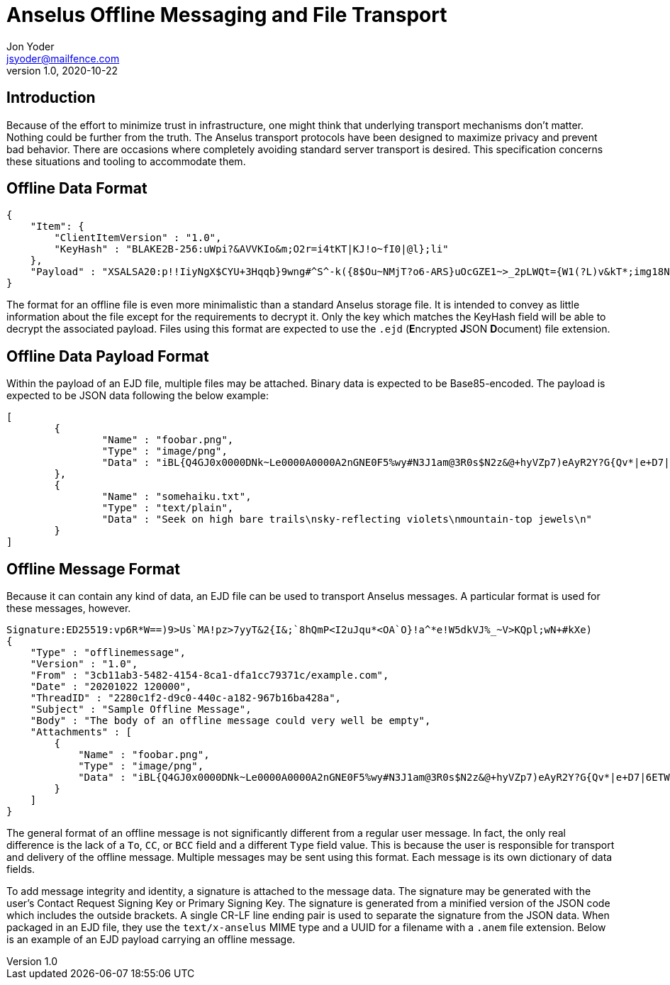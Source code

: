 = Anselus Offline Messaging and File Transport
Jon Yoder <jsyoder@mailfence.com>
v1.0, 2020-10-22

== Introduction

Because of the effort to minimize trust in infrastructure, one might think that underlying transport mechanisms don’t matter. Nothing could be further from the truth. The Anselus transport protocols have been designed to maximize privacy and prevent bad behavior. There are occasions where completely avoiding standard server transport is desired. This specification concerns these situations and tooling to accommodate them.

== Offline Data Format

[source,json]
----
{
    "Item": {
        "ClientItemVersion" : "1.0",
        "KeyHash" : "BLAKE2B-256:uWpi?&AVVKIo&m;O2r=i4tKT|KJ!o~fI0|@l};li"
    },
    "Payload" : "XSALSA20:p!!IiyNgX$CYU+3Hqqb}9wng#^S^-k({8$Ou~NMjT?o6-ARS}uOcGZE1~>_2pLWQt={W1(?L)v&kT*;img18NVf|blhL*_lo-)Th@gQ`vkGy<4MS+M*`A5fI!=U+J;!l1(uhtuR_F>4);OpvDmSITh+|pDcN&i)61Y^n+SLO25gZ>4g&Au3adOrg}+kO%c#E@Db%jpN0rh}$e9Bk;7"
}
----

The format for an offline file is even more minimalistic than a standard Anselus storage file. It is intended to convey as little information about the file except for the requirements to decrypt it. Only the key which matches the KeyHash field will be able to decrypt the associated payload. Files using this format are expected to use the `.ejd` (**E**ncrypted **J**SON **D**ocument) file extension.

== Offline Data Payload Format

Within the payload of an EJD file, multiple files may be attached. Binary data is expected to be Base85-encoded. The payload is expected to be JSON data following the below example:

[source,json]
----
[
	{
		"Name" : "foobar.png",
		"Type" : "image/png",
		"Data" : "iBL{Q4GJ0x0000DNk~Le0000A0000A2nGNE0F5%wy#N3J1am@3R0s$N2z&@+hyVZp7)eAyR2Y?G{Qv*|e+D7|6ETWL6;e+j0BM>85Q>cpXaE2J07*qoM6N<$f&"
	},
	{
		"Name" : "somehaiku.txt",
		"Type" : "text/plain",
		"Data" : "Seek on high bare trails\nsky-reflecting violets\nmountain-top jewels\n"
	}
]
----

== Offline Message Format

Because it can contain any kind of data, an EJD file can be used to transport Anselus messages. A particular format is used for these messages, however.

----
Signature:ED25519:vp6R*W==)9>Us`MA!pz>7yyT&2{I&;`8hQmP<I2uJqu*<OA`O}!a^*e!W5dkVJ%_~V>KQpl;wN+#kXe)
{
    "Type" : "offlinemessage",
    "Version" : "1.0",
    "From" : "3cb11ab3-5482-4154-8ca1-dfa1cc79371c/example.com",
    "Date" : "20201022 120000",
    "ThreadID" : "2280c1f2-d9c0-440c-a182-967b16ba428a",
    "Subject" : "Sample Offline Message",
    "Body" : "The body of an offline message could very well be empty",
    "Attachments" : [
        {
            "Name" : "foobar.png",
            "Type" : "image/png",
            "Data" : "iBL{Q4GJ0x0000DNk~Le0000A0000A2nGNE0F5%wy#N3J1am@3R0s$N2z&@+hyVZp7)eAyR2Y?G{Qv*|e+D7|6ETWL6;e+j0BM>85Q>cpXaE2J07*qoM6N<$f&"
        }
    ]
}
----

The general format of an offline message is not significantly different from a regular user message. In fact, the only real difference is the lack of a `To`, `CC`, or `BCC` field and a different `Type` field value. This is because the user is responsible for transport and delivery of the offline message. Multiple messages may be sent using this format. Each message is its own dictionary of data fields.

To add message integrity and identity, a signature is attached to the message data. The signature may be generated with the user's Contact Request Signing Key or Primary Signing Key. The signature is generated from a minified version of the JSON code which includes the outside brackets. A single CR-LF line ending pair is used to separate the signature from the JSON data. When packaged in an EJD file, they use the `text/x-anselus` MIME type and a UUID for a filename with a `.anem` file extension. Below is an example of an EJD payload carrying an offline message.
